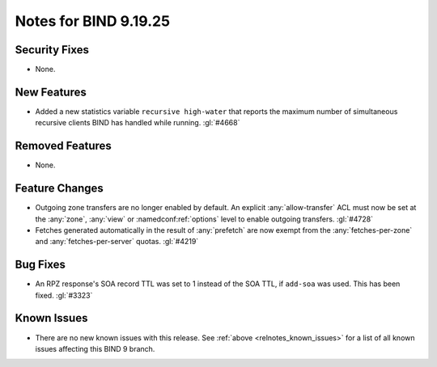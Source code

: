 .. Copyright (C) Internet Systems Consortium, Inc. ("ISC")
..
.. SPDX-License-Identifier: MPL-2.0
..
.. This Source Code Form is subject to the terms of the Mozilla Public
.. License, v. 2.0.  If a copy of the MPL was not distributed with this
.. file, you can obtain one at https://mozilla.org/MPL/2.0/.
..
.. See the COPYRIGHT file distributed with this work for additional
.. information regarding copyright ownership.

Notes for BIND 9.19.25
----------------------

Security Fixes
~~~~~~~~~~~~~~

- None.

New Features
~~~~~~~~~~~~

- Added a new statistics variable ``recursive high-water`` that reports
  the maximum number of simultaneous recursive clients BIND has handled
  while running. :gl:`#4668`

Removed Features
~~~~~~~~~~~~~~~~

- None.

Feature Changes
~~~~~~~~~~~~~~~

- Outgoing zone transfers are no longer enabled by default. An explicit
  :any:`allow-transfer` ACL must now be set at the :any:`zone`, :any:`view` or
  :namedconf:ref:`options` level to enable outgoing transfers. :gl:`#4728`

- Fetches generated automatically in the result of :any:`prefetch` are now
  exempt from the :any:`fetches-per-zone` and :any:`fetches-per-server` quotas.
  :gl:`#4219`

Bug Fixes
~~~~~~~~~

- An RPZ response's SOA record TTL was set to 1 instead of the SOA TTL, if
  ``add-soa`` was used. This has been fixed. :gl:`#3323`

Known Issues
~~~~~~~~~~~~

- There are no new known issues with this release. See :ref:`above
  <relnotes_known_issues>` for a list of all known issues affecting this
  BIND 9 branch.
